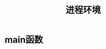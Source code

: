#+TITLE: 进程环境
#+HTML_HEAD: <link rel="stylesheet" type="text/css" href="css/main.css" />
#+HTML_LINK_UP: system_file.html   
#+HTML_LINK_HOME: apue.html
#+OPTIONS: num:nil timestamp:nil ^:nil *:nil

* main函数
